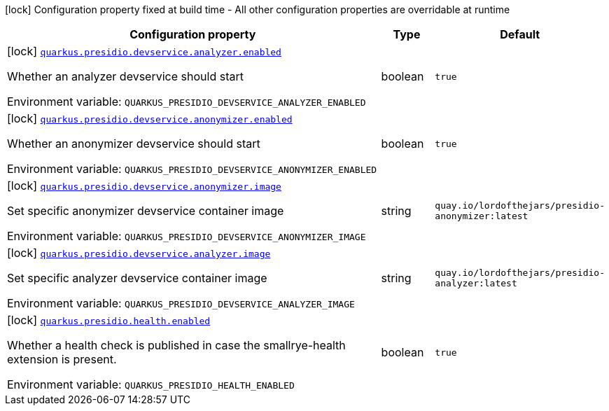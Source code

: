 [.configuration-legend]
icon:lock[title=Fixed at build time] Configuration property fixed at build time - All other configuration properties are overridable at runtime
[.configuration-reference.searchable, cols="80,.^10,.^10"]
|===

h|[.header-title]##Configuration property##
h|Type
h|Default

a|icon:lock[title=Fixed at build time] [[quarkus-presidio_quarkus-presidio-devservice-analyzer-enabled]] [.property-path]##link:#quarkus-presidio_quarkus-presidio-devservice-analyzer-enabled[`quarkus.presidio.devservice.analyzer.enabled`]##

[.description]
--
Whether an analyzer devservice should start


ifdef::add-copy-button-to-env-var[]
Environment variable: env_var_with_copy_button:+++QUARKUS_PRESIDIO_DEVSERVICE_ANALYZER_ENABLED+++[]
endif::add-copy-button-to-env-var[]
ifndef::add-copy-button-to-env-var[]
Environment variable: `+++QUARKUS_PRESIDIO_DEVSERVICE_ANALYZER_ENABLED+++`
endif::add-copy-button-to-env-var[]
--
|boolean
|`true`

a|icon:lock[title=Fixed at build time] [[quarkus-presidio_quarkus-presidio-devservice-anonymizer-enabled]] [.property-path]##link:#quarkus-presidio_quarkus-presidio-devservice-anonymizer-enabled[`quarkus.presidio.devservice.anonymizer.enabled`]##

[.description]
--
Whether an anonymizer devservice should start


ifdef::add-copy-button-to-env-var[]
Environment variable: env_var_with_copy_button:+++QUARKUS_PRESIDIO_DEVSERVICE_ANONYMIZER_ENABLED+++[]
endif::add-copy-button-to-env-var[]
ifndef::add-copy-button-to-env-var[]
Environment variable: `+++QUARKUS_PRESIDIO_DEVSERVICE_ANONYMIZER_ENABLED+++`
endif::add-copy-button-to-env-var[]
--
|boolean
|`true`

a|icon:lock[title=Fixed at build time] [[quarkus-presidio_quarkus-presidio-devservice-anonymizer-image]] [.property-path]##link:#quarkus-presidio_quarkus-presidio-devservice-anonymizer-image[`quarkus.presidio.devservice.anonymizer.image`]##

[.description]
--
Set specific anonymizer devservice container image


ifdef::add-copy-button-to-env-var[]
Environment variable: env_var_with_copy_button:+++QUARKUS_PRESIDIO_DEVSERVICE_ANONYMIZER_IMAGE+++[]
endif::add-copy-button-to-env-var[]
ifndef::add-copy-button-to-env-var[]
Environment variable: `+++QUARKUS_PRESIDIO_DEVSERVICE_ANONYMIZER_IMAGE+++`
endif::add-copy-button-to-env-var[]
--
|string
|`quay.io/lordofthejars/presidio-anonymizer:latest`

a|icon:lock[title=Fixed at build time] [[quarkus-presidio_quarkus-presidio-devservice-analyzer-image]] [.property-path]##link:#quarkus-presidio_quarkus-presidio-devservice-analyzer-image[`quarkus.presidio.devservice.analyzer.image`]##

[.description]
--
Set specific analyzer devservice container image


ifdef::add-copy-button-to-env-var[]
Environment variable: env_var_with_copy_button:+++QUARKUS_PRESIDIO_DEVSERVICE_ANALYZER_IMAGE+++[]
endif::add-copy-button-to-env-var[]
ifndef::add-copy-button-to-env-var[]
Environment variable: `+++QUARKUS_PRESIDIO_DEVSERVICE_ANALYZER_IMAGE+++`
endif::add-copy-button-to-env-var[]
--
|string
|`quay.io/lordofthejars/presidio-analyzer:latest`

a|icon:lock[title=Fixed at build time] [[quarkus-presidio_quarkus-presidio-health-enabled]] [.property-path]##link:#quarkus-presidio_quarkus-presidio-health-enabled[`quarkus.presidio.health.enabled`]##

[.description]
--
Whether a health check is published in case the smallrye-health extension is present.


ifdef::add-copy-button-to-env-var[]
Environment variable: env_var_with_copy_button:+++QUARKUS_PRESIDIO_HEALTH_ENABLED+++[]
endif::add-copy-button-to-env-var[]
ifndef::add-copy-button-to-env-var[]
Environment variable: `+++QUARKUS_PRESIDIO_HEALTH_ENABLED+++`
endif::add-copy-button-to-env-var[]
--
|boolean
|`true`

|===

